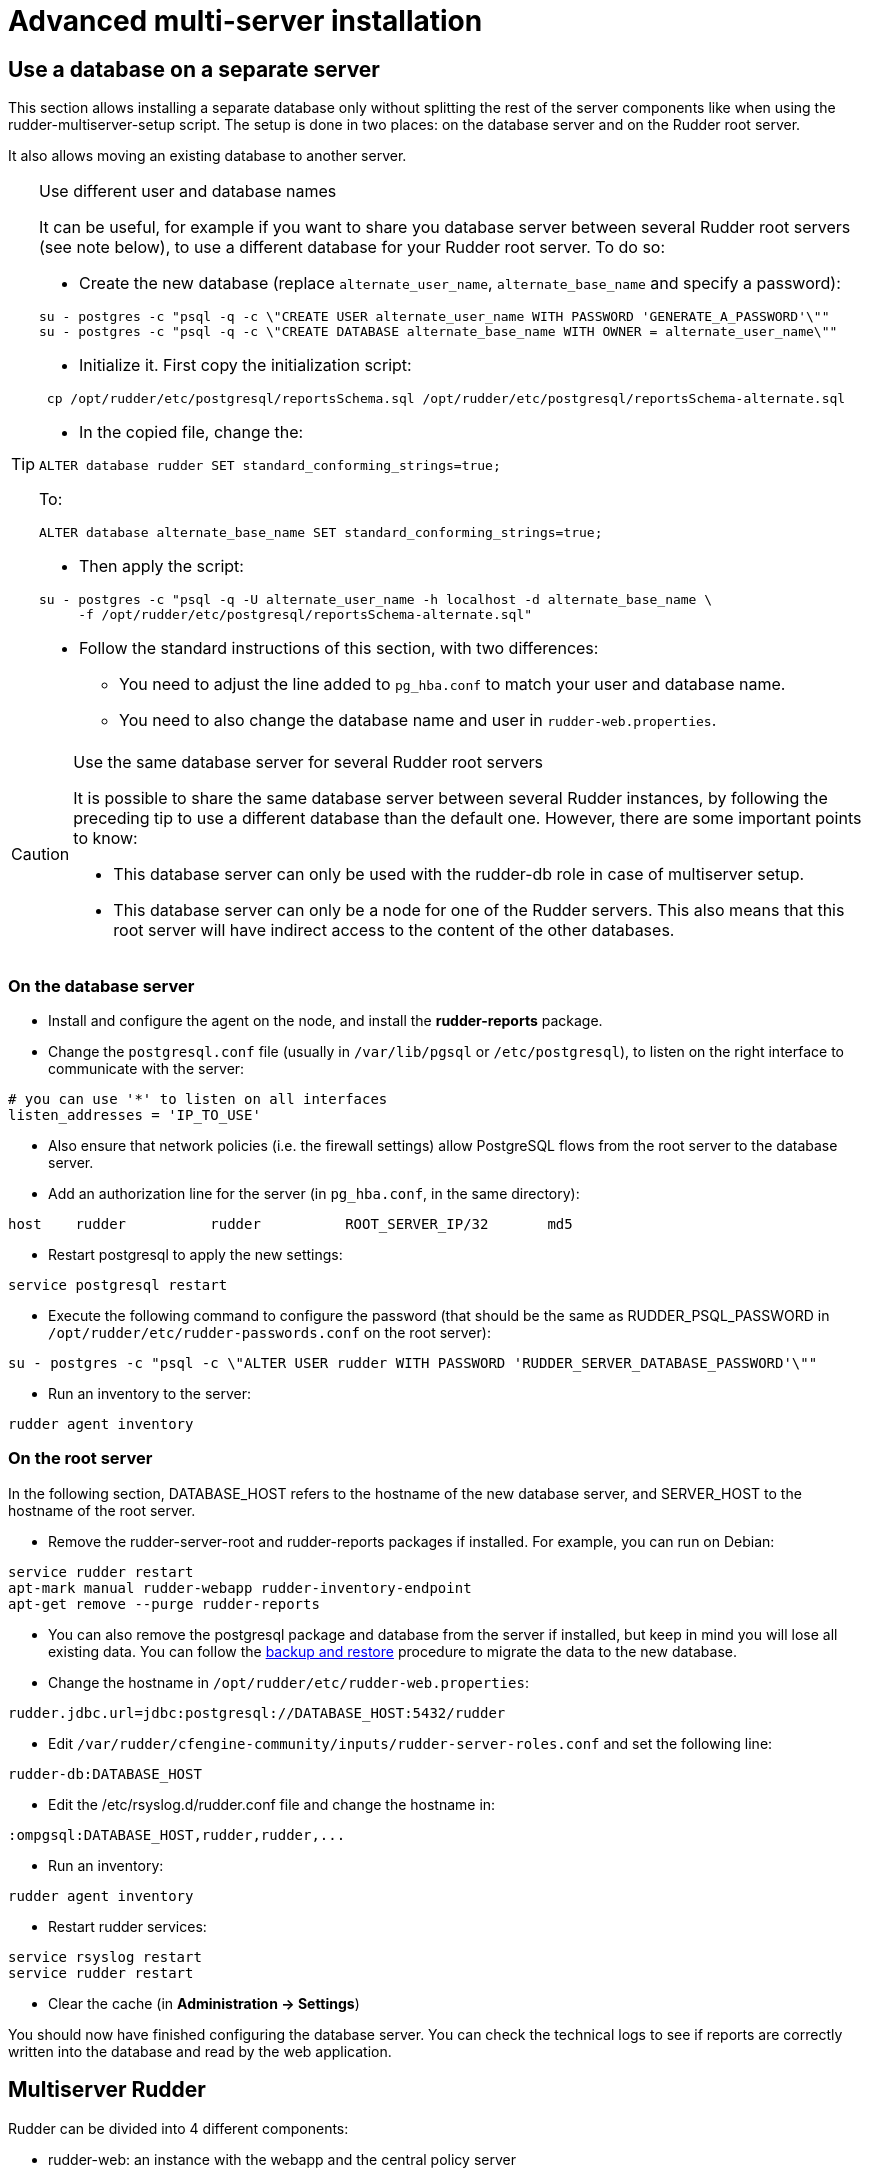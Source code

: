 = Advanced multi-server installation

== Use a database on a separate server

This section allows installing a separate database only without splitting the rest of the server components
like when using the rudder-multiserver-setup script.
The setup is done in two places: on the database server and on the Rudder root server.

It also allows moving an existing database to another server.

[TIP]

.Use different user and database names

====

It can be useful, for example if you want to share you database server between several Rudder root servers (see note below),
to use a different database for your Rudder root server. To do so:

* Create the new database (replace `alternate_user_name`, `alternate_base_name` and specify a password):

----

su - postgres -c "psql -q -c \"CREATE USER alternate_user_name WITH PASSWORD 'GENERATE_A_PASSWORD'\""
su - postgres -c "psql -q -c \"CREATE DATABASE alternate_base_name WITH OWNER = alternate_user_name\""

----

* Initialize it. First copy the initialization script:

----

 cp /opt/rudder/etc/postgresql/reportsSchema.sql /opt/rudder/etc/postgresql/reportsSchema-alternate.sql

----

* In the copied file, change the:

----

ALTER database rudder SET standard_conforming_strings=true;

----

To:

----

ALTER database alternate_base_name SET standard_conforming_strings=true;

----

* Then apply the script:

----

su - postgres -c "psql -q -U alternate_user_name -h localhost -d alternate_base_name \
     -f /opt/rudder/etc/postgresql/reportsSchema-alternate.sql"

----

* Follow the standard instructions of this section, with two differences:

** You need to adjust the line added to `pg_hba.conf` to match your user and database name.

** You need to also change the database name and user in `rudder-web.properties`.

====

[CAUTION]

.Use the same database server for several Rudder root servers

====

It is possible to share the same database server between several Rudder instances,
by following the preceding tip to use a different database than the default one.
However, there are some important points to know:

* This database server can only be used with the rudder-db role in case of multiserver setup.

* This database server can only be a node for one of the Rudder servers. This also means that this
root server will have indirect access to the content of the other databases.

====



=== On the database server

* Install and configure the agent on the node, and install the *rudder-reports* package.

* Change the `postgresql.conf` file (usually in `/var/lib/pgsql` or `/etc/postgresql`), to listen on the right interface to communicate with the server:

----

# you can use '*' to listen on all interfaces
listen_addresses = 'IP_TO_USE'

----

* Also ensure that network policies (i.e. the firewall settings) allow PostgreSQL flows from the root server to the database server.

* Add an authorization line for the server (in `pg_hba.conf`, in the same directory):

----

host    rudder          rudder          ROOT_SERVER_IP/32       md5

----

* Restart postgresql to apply the new settings:

----

service postgresql restart

----

* Execute the following command to configure the password (that should be the same as RUDDER_PSQL_PASSWORD in `/opt/rudder/etc/rudder-passwords.conf` on the root server):

----

su - postgres -c "psql -c \"ALTER USER rudder WITH PASSWORD 'RUDDER_SERVER_DATABASE_PASSWORD'\""

----

* Run an inventory to the server:

----

rudder agent inventory

----

=== On the root server

In the following section, DATABASE_HOST refers to the hostname of the new database server, and SERVER_HOST to the hostname of
the root server.

* Remove the rudder-server-root and rudder-reports packages if installed. For example, you can run on Debian:

----

service rudder restart
apt-mark manual rudder-webapp rudder-inventory-endpoint
apt-get remove --purge rudder-reports

----

* You can also remove the postgresql package and database from the server if installed, but keep in mind you will lose all existing data.
You can follow the xref:administration:procedures.adoc#_migration_backups_and_restores[backup and restore] procedure to migrate the data to the new database.

* Change the hostname in `/opt/rudder/etc/rudder-web.properties`:

----

rudder.jdbc.url=jdbc:postgresql://DATABASE_HOST:5432/rudder

----

* Edit `/var/rudder/cfengine-community/inputs/rudder-server-roles.conf` and set the following line:

----

rudder-db:DATABASE_HOST

----

* Edit the /etc/rsyslog.d/rudder.conf file and change the hostname in:

----

:ompgsql:DATABASE_HOST,rudder,rudder,...

----

* Run an inventory:

----

rudder agent inventory

----

* Restart rudder services:

----

service rsyslog restart
service rudder restart

----

* Clear the cache (in *Administration -> Settings*)

You should now have finished configuring the database server. You can check the technical logs to see if reports are correctly
written into the database and read by the web application.


[[multiserver-rudder]]
== Multiserver Rudder

Rudder can be divided into 4 different components:

- rudder-web: an instance with the webapp and the central policy server
- rudder-ldap: the inventory endpoint and its ldap backend
- rudder-db: the postgresql storage
- rudder-relay-top: the contact point for nodes

=== Preliminary steps


You need the setup scripts provided at https://github.com/normation/rudder-tools/tree/master/scripts/rudder-multiserver-setup.
You can download them with this command:

----

mkdir rudder-multiserver-setup
cd rudder-multiserver-setup
for i in add_repo detect_os.sh rudder-db.sh rudder-ldap.sh rudder-relay-top.sh rudder-web.sh
do
  wget --no-check-certificate https://raw.githubusercontent.com/Normation/rudder-tools/master/scripts/rudder-multiserver-setup/$i
done
chmod 755 *
cd ..


----


You need 4 instances of supported OS, one for each component.
Only the rudder-web instance need at least 2GB of RAM.

Register the 4 names in the DNS or add them in /etc/hosts on each instance.

Add firewall rules:

- from rudder-web to rudder-db port pgsql TCP
- from rudder-* to rudder-web port rsyslog 514 TCP
- from rudder-relay-top to rudder-ldap port 8080 TCP
- from rudder-web to rudder-ldap port 8080 TCP
- from rudder-web to rudder-ldap port 389 TCP
- from rudder-web to rudder-relay-top port 5309


=== Install rudder-relay-top

Copy the rudder-multiserver-setup directory to you instance.

Run rudder-relay-top.sh as root, replace <rudder-web> with the hostname of the rudder-web instance:

----

cd rudder-multiserver-setup
./rudder-relay-top.sh <rudder-web>

----

Take note of the UUID.
If you need it later read, it is in the file /opt/rudder/etc/uuid.hive

=== Install rudder-db

Copy the rudder-multiserver-setup directory to you instance.

Run rudder-db.sh as root, replace <rudder-web> with the hostname of the rudder-web instance, replace <allowed-network> with the network containing the rudder-web instances:

----

cd rudder-multiserver-setup
./rudder-db.sh <rudder-web> <allowed-network>

----

=== Install rudder-ldap

Copy the rudder-multiserver-setup directory to you instance.

Run rudder-ldap.sh as root, replace <rudder-web> with the hostname of the rudder-web instance:

----

cd rudder-multiserver-setup
./rudder-ldap.sh <rudder-web>

----

=== Install rudder-web

Copy the rudder-multiserver-setup directory to you instance.

Run rudder-relay-top.sh as root, replace <rudder-*> with the hostname of the corresponding instance:

----

cd rudder-multiserver-setup
./rudder-web.sh <rudder-web> <rudder-ldap> <rudder-db> <rudder-relay-top>

----

Connect rudder web interface and accept all nodes.
Then run the following command where <relay-uuid> is the uuid from rudder-relay-top setup.

----

/opt/rudder/bin/rudder-node-to-relay <relay-uuid>

----